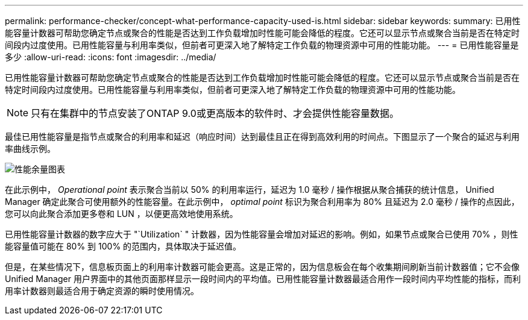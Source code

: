 ---
permalink: performance-checker/concept-what-performance-capacity-used-is.html 
sidebar: sidebar 
keywords:  
summary: 已用性能容量计数器可帮助您确定节点或聚合的性能是否达到工作负载增加时性能可能会降低的程度。它还可以显示节点或聚合当前是否在特定时间段内过度使用。已用性能容量与利用率类似，但前者可更深入地了解特定工作负载的物理资源中可用的性能功能。 
---
= 已用性能容量是多少
:allow-uri-read: 
:icons: font
:imagesdir: ../media/


[role="lead"]
已用性能容量计数器可帮助您确定节点或聚合的性能是否达到工作负载增加时性能可能会降低的程度。它还可以显示节点或聚合当前是否在特定时间段内过度使用。已用性能容量与利用率类似，但前者可更深入地了解特定工作负载的物理资源中可用的性能功能。

[NOTE]
====
只有在集群中的节点安装了ONTAP 9.0或更高版本的软件时、才会提供性能容量数据。

====
最佳已用性能容量是指节点或聚合的利用率和延迟（响应时间）达到最佳且正在得到高效利用的时间点。下图显示了一个聚合的延迟与利用率曲线示例。

image::../media/headroom-chart.gif[性能余量图表]

在此示例中， _Operational point_ 表示聚合当前以 50% 的利用率运行，延迟为 1.0 毫秒 / 操作根据从聚合捕获的统计信息， Unified Manager 确定此聚合可使用额外的性能容量。在此示例中， _optimal point_ 标识为聚合利用率为 80% 且延迟为 2.0 毫秒 / 操作的点因此，您可以向此聚合添加更多卷和 LUN ，以便更高效地使用系统。

已用性能容量计数器的数字应大于 "`Utilization` " 计数器，因为性能容量会增加对延迟的影响。例如，如果节点或聚合已使用 70% ，则性能容量值可能在 80% 到 100% 的范围内，具体取决于延迟值。

但是，在某些情况下，信息板页面上的利用率计数器可能会更高。这是正常的，因为信息板会在每个收集期间刷新当前计数器值；它不会像 Unified Manager 用户界面中的其他页面那样显示一段时间内的平均值。已用性能容量计数器最适合用作一段时间内平均性能的指标，而利用率计数器则最适合用于确定资源的瞬时使用情况。
